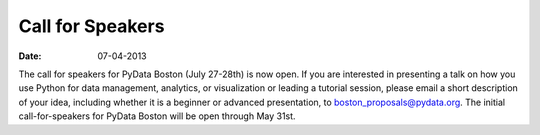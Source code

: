 Call for Speakers
#################

:date: 07-04-2013

The call for speakers for PyData Boston (July 27-28th) is now open. If you are
interested in presenting a talk on how you use Python for data management,
analytics, or visualization or leading a tutorial session, please email a short
description of your idea, including whether it is a beginner or advanced
presentation, to `boston_proposals@pydata.org`__. The initial call-for-speakers for
PyData Boston will be open through May 31st.

__ boston_proposals@pydata.org
